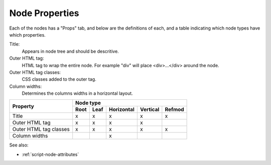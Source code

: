 .. _`node-properties`:

Node Properties
^^^^^^^^^^^^^^^

Each of the nodes has a "Props" tab, and below are the definitions of each, and
a table indicating which node types have which properties.

Title:
  Appears in node tree and should be descritive.

Outer HTML tag:
  HTML tag to wrap the entire node. For example "div" will place <div>...</div> around the node.

Outer HTML tag classes:
  CSS classes added to the outer tag. 

Column widths:
  Determines the columns widths in a horizontal layout.

+------------------------+------+------+------------+----------+--------+
| Property               |         Node type                            |
+                        +------+------+------------+----------+--------+
|                        | Root | Leaf | Horizontal | Vertical | Refmod |
+========================+======+======+============+==========+========+
| Title                  |  x   |  x   |     x      |     x    |   x    |
+------------------------+------+------+------------+----------+--------+
| Outer HTML tag         |  x   |  x   |     x      |     x    |        |
+------------------------+------+------+------------+----------+--------+
| Outer HTML tag classes |  x   |  x   |     x      |     x    |   x    |
+------------------------+------+------+------------+----------+--------+
| Column widths          |      |      |     x      |          |        |
+------------------------+------+------+------------+----------+--------+


See also:

* :ref:`script-node-attributes` 


